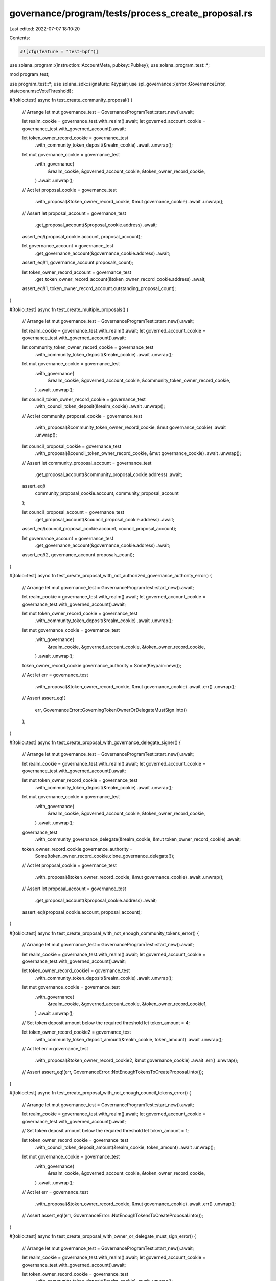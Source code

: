 governance/program/tests/process_create_proposal.rs
===================================================

Last edited: 2022-07-07 18:10:20

Contents:

.. code-block:: rs

    #![cfg(feature = "test-bpf")]

use solana_program::{instruction::AccountMeta, pubkey::Pubkey};
use solana_program_test::*;

mod program_test;

use program_test::*;
use solana_sdk::signature::Keypair;
use spl_governance::{error::GovernanceError, state::enums::VoteThreshold};

#[tokio::test]
async fn test_create_community_proposal() {
    // Arrange
    let mut governance_test = GovernanceProgramTest::start_new().await;

    let realm_cookie = governance_test.with_realm().await;
    let governed_account_cookie = governance_test.with_governed_account().await;

    let token_owner_record_cookie = governance_test
        .with_community_token_deposit(&realm_cookie)
        .await
        .unwrap();

    let mut governance_cookie = governance_test
        .with_governance(
            &realm_cookie,
            &governed_account_cookie,
            &token_owner_record_cookie,
        )
        .await
        .unwrap();

    // Act
    let proposal_cookie = governance_test
        .with_proposal(&token_owner_record_cookie, &mut governance_cookie)
        .await
        .unwrap();

    // Assert
    let proposal_account = governance_test
        .get_proposal_account(&proposal_cookie.address)
        .await;

    assert_eq!(proposal_cookie.account, proposal_account);

    let governance_account = governance_test
        .get_governance_account(&governance_cookie.address)
        .await;

    assert_eq!(1, governance_account.proposals_count);

    let token_owner_record_account = governance_test
        .get_token_owner_record_account(&token_owner_record_cookie.address)
        .await;

    assert_eq!(1, token_owner_record_account.outstanding_proposal_count);
}

#[tokio::test]
async fn test_create_multiple_proposals() {
    // Arrange
    let mut governance_test = GovernanceProgramTest::start_new().await;

    let realm_cookie = governance_test.with_realm().await;
    let governed_account_cookie = governance_test.with_governed_account().await;

    let community_token_owner_record_cookie = governance_test
        .with_community_token_deposit(&realm_cookie)
        .await
        .unwrap();

    let mut governance_cookie = governance_test
        .with_governance(
            &realm_cookie,
            &governed_account_cookie,
            &community_token_owner_record_cookie,
        )
        .await
        .unwrap();

    let council_token_owner_record_cookie = governance_test
        .with_council_token_deposit(&realm_cookie)
        .await
        .unwrap();

    // Act
    let community_proposal_cookie = governance_test
        .with_proposal(&community_token_owner_record_cookie, &mut governance_cookie)
        .await
        .unwrap();

    let council_proposal_cookie = governance_test
        .with_proposal(&council_token_owner_record_cookie, &mut governance_cookie)
        .await
        .unwrap();

    // Assert
    let community_proposal_account = governance_test
        .get_proposal_account(&community_proposal_cookie.address)
        .await;

    assert_eq!(
        community_proposal_cookie.account,
        community_proposal_account
    );

    let council_proposal_account = governance_test
        .get_proposal_account(&council_proposal_cookie.address)
        .await;

    assert_eq!(council_proposal_cookie.account, council_proposal_account);

    let governance_account = governance_test
        .get_governance_account(&governance_cookie.address)
        .await;

    assert_eq!(2, governance_account.proposals_count);
}

#[tokio::test]
async fn test_create_proposal_with_not_authorized_governance_authority_error() {
    // Arrange
    let mut governance_test = GovernanceProgramTest::start_new().await;

    let realm_cookie = governance_test.with_realm().await;
    let governed_account_cookie = governance_test.with_governed_account().await;

    let mut token_owner_record_cookie = governance_test
        .with_community_token_deposit(&realm_cookie)
        .await
        .unwrap();

    let mut governance_cookie = governance_test
        .with_governance(
            &realm_cookie,
            &governed_account_cookie,
            &token_owner_record_cookie,
        )
        .await
        .unwrap();

    token_owner_record_cookie.governance_authority = Some(Keypair::new());

    // Act
    let err = governance_test
        .with_proposal(&token_owner_record_cookie, &mut governance_cookie)
        .await
        .err()
        .unwrap();

    // Assert
    assert_eq!(
        err,
        GovernanceError::GoverningTokenOwnerOrDelegateMustSign.into()
    );
}

#[tokio::test]
async fn test_create_proposal_with_governance_delegate_signer() {
    // Arrange
    let mut governance_test = GovernanceProgramTest::start_new().await;

    let realm_cookie = governance_test.with_realm().await;
    let governed_account_cookie = governance_test.with_governed_account().await;

    let mut token_owner_record_cookie = governance_test
        .with_community_token_deposit(&realm_cookie)
        .await
        .unwrap();

    let mut governance_cookie = governance_test
        .with_governance(
            &realm_cookie,
            &governed_account_cookie,
            &token_owner_record_cookie,
        )
        .await
        .unwrap();

    governance_test
        .with_community_governance_delegate(&realm_cookie, &mut token_owner_record_cookie)
        .await;

    token_owner_record_cookie.governance_authority =
        Some(token_owner_record_cookie.clone_governance_delegate());

    // Act
    let proposal_cookie = governance_test
        .with_proposal(&token_owner_record_cookie, &mut governance_cookie)
        .await
        .unwrap();

    // Assert
    let proposal_account = governance_test
        .get_proposal_account(&proposal_cookie.address)
        .await;

    assert_eq!(proposal_cookie.account, proposal_account);
}

#[tokio::test]
async fn test_create_proposal_with_not_enough_community_tokens_error() {
    // Arrange
    let mut governance_test = GovernanceProgramTest::start_new().await;

    let realm_cookie = governance_test.with_realm().await;
    let governed_account_cookie = governance_test.with_governed_account().await;

    let token_owner_record_cookie1 = governance_test
        .with_community_token_deposit(&realm_cookie)
        .await
        .unwrap();

    let mut governance_cookie = governance_test
        .with_governance(
            &realm_cookie,
            &governed_account_cookie,
            &token_owner_record_cookie1,
        )
        .await
        .unwrap();

    // Set token deposit amount below the required threshold
    let token_amount = 4;

    let token_owner_record_cookie2 = governance_test
        .with_community_token_deposit_amount(&realm_cookie, token_amount)
        .await
        .unwrap();

    // Act
    let err = governance_test
        .with_proposal(&token_owner_record_cookie2, &mut governance_cookie)
        .await
        .err()
        .unwrap();

    // Assert
    assert_eq!(err, GovernanceError::NotEnoughTokensToCreateProposal.into());
}

#[tokio::test]
async fn test_create_proposal_with_not_enough_council_tokens_error() {
    // Arrange
    let mut governance_test = GovernanceProgramTest::start_new().await;

    let realm_cookie = governance_test.with_realm().await;
    let governed_account_cookie = governance_test.with_governed_account().await;

    // Set token deposit amount below the required threshold
    let token_amount = 1;

    let token_owner_record_cookie = governance_test
        .with_council_token_deposit_amount(&realm_cookie, token_amount)
        .await
        .unwrap();

    let mut governance_cookie = governance_test
        .with_governance(
            &realm_cookie,
            &governed_account_cookie,
            &token_owner_record_cookie,
        )
        .await
        .unwrap();

    // Act
    let err = governance_test
        .with_proposal(&token_owner_record_cookie, &mut governance_cookie)
        .await
        .err()
        .unwrap();

    // Assert
    assert_eq!(err, GovernanceError::NotEnoughTokensToCreateProposal.into());
}

#[tokio::test]
async fn test_create_proposal_with_owner_or_delegate_must_sign_error() {
    // Arrange
    let mut governance_test = GovernanceProgramTest::start_new().await;

    let realm_cookie = governance_test.with_realm().await;
    let governed_account_cookie = governance_test.with_governed_account().await;

    let token_owner_record_cookie = governance_test
        .with_community_token_deposit(&realm_cookie)
        .await
        .unwrap();

    let mut governance_cookie = governance_test
        .with_governance(
            &realm_cookie,
            &governed_account_cookie,
            &token_owner_record_cookie,
        )
        .await
        .unwrap();

    let council_token_owner_record_cookie = governance_test
        .with_council_token_deposit(&realm_cookie)
        .await
        .unwrap();

    // Act
    let err = governance_test
        .with_proposal_using_instruction(&token_owner_record_cookie, &mut governance_cookie, |i| {
            // Set token_owner_record_address for different (Council) mint
            i.accounts[3] =
                AccountMeta::new_readonly(council_token_owner_record_cookie.address, false);
        })
        .await
        .err()
        .unwrap();

    // Assert
    assert_eq!(
        err,
        GovernanceError::GoverningTokenOwnerOrDelegateMustSign.into()
    );
}

#[tokio::test]
async fn test_create_proposal_with_invalid_governing_token_mint_error() {
    // Arrange
    let mut governance_test = GovernanceProgramTest::start_new().await;

    let realm_cookie = governance_test.with_realm().await;
    let governed_account_cookie = governance_test.with_governed_account().await;

    let mut token_owner_record_cookie = governance_test
        .with_council_token_deposit(&realm_cookie)
        .await
        .unwrap();

    let mut governance_cookie = governance_test
        .with_governance(
            &realm_cookie,
            &governed_account_cookie,
            &token_owner_record_cookie,
        )
        .await
        .unwrap();

    // Try to use mint which  doesn't belong to the Realm
    token_owner_record_cookie.account.governing_token_mint = Pubkey::new_unique();

    // Act
    let err = governance_test
        .with_proposal(&token_owner_record_cookie, &mut governance_cookie)
        .await
        .err()
        .unwrap();

    // Assert
    assert_eq!(err, GovernanceError::InvalidGoverningTokenMint.into());
}

#[tokio::test]
async fn test_create_community_proposal_using_council_tokens() {
    // Arrange
    let mut governance_test = GovernanceProgramTest::start_new().await;

    let realm_cookie = governance_test.with_realm().await;
    let governed_account_cookie = governance_test.with_governed_account().await;

    let mut community_token_owner_record_cookie = governance_test
        .with_community_token_deposit(&realm_cookie)
        .await
        .unwrap();

    let mut governance_cookie = governance_test
        .with_governance(
            &realm_cookie,
            &governed_account_cookie,
            &community_token_owner_record_cookie,
        )
        .await
        .unwrap();

    let council_token_owner_record_cookie = governance_test
        .with_council_token_deposit(&realm_cookie)
        .await
        .unwrap();

    // Change the proposal owner to council token owner
    community_token_owner_record_cookie.address = council_token_owner_record_cookie.address;
    community_token_owner_record_cookie.token_owner = council_token_owner_record_cookie.token_owner;

    // Act
    let proposal_cookie = governance_test
        .with_proposal(&community_token_owner_record_cookie, &mut governance_cookie)
        .await
        .unwrap();

    // Assert
    let proposal_account = governance_test
        .get_proposal_account(&proposal_cookie.address)
        .await;

    assert_eq!(
        realm_cookie.account.community_mint,
        proposal_account.governing_token_mint
    );

    assert_eq!(
        council_token_owner_record_cookie.address,
        proposal_account.token_owner_record
    );
}

#[tokio::test]
async fn test_create_council_proposal_using_community_tokens() {
    // Arrange
    let mut governance_test = GovernanceProgramTest::start_new().await;

    let realm_cookie = governance_test.with_realm().await;
    let governed_account_cookie = governance_test.with_governed_account().await;

    let mut council_token_owner_record_cookie = governance_test
        .with_council_token_deposit(&realm_cookie)
        .await
        .unwrap();

    let mut governance_cookie = governance_test
        .with_governance(
            &realm_cookie,
            &governed_account_cookie,
            &council_token_owner_record_cookie,
        )
        .await
        .unwrap();

    let community_token_owner_record_cookie = governance_test
        .with_community_token_deposit(&realm_cookie)
        .await
        .unwrap();

    // Change the proposal owner to community token owner
    council_token_owner_record_cookie.address = community_token_owner_record_cookie.address;
    council_token_owner_record_cookie.token_owner = community_token_owner_record_cookie.token_owner;

    // Act
    let proposal_cookie = governance_test
        .with_proposal(&council_token_owner_record_cookie, &mut governance_cookie)
        .await
        .unwrap();

    // Assert
    let proposal_account = governance_test
        .get_proposal_account(&proposal_cookie.address)
        .await;

    assert_eq!(
        realm_cookie.account.config.council_mint.unwrap(),
        proposal_account.governing_token_mint
    );

    assert_eq!(
        community_token_owner_record_cookie.address,
        proposal_account.token_owner_record
    );
}

#[tokio::test]
async fn test_create_proposal_with_disabled_council_vote_error() {
    // Arrange
    let mut governance_test = GovernanceProgramTest::start_new().await;

    let realm_cookie = governance_test.with_realm().await;
    let governed_account_cookie = governance_test.with_governed_account().await;

    let token_owner_record_cookie = governance_test
        .with_council_token_deposit(&realm_cookie)
        .await
        .unwrap();

    let mut governance_config = governance_test.get_default_governance_config();
    governance_config.council_vote_threshold = VoteThreshold::Disabled;

    let mut governance_cookie = governance_test
        .with_governance_using_config(
            &realm_cookie,
            &governed_account_cookie,
            &token_owner_record_cookie,
            &governance_config,
        )
        .await
        .unwrap();

    // Act
    let err = governance_test
        .with_proposal(&token_owner_record_cookie, &mut governance_cookie)
        .await
        .err()
        .unwrap();

    // Assert
    assert_eq!(
        err,
        GovernanceError::GoverningTokenMintNotAllowedToVote.into()
    );
}

#[tokio::test]
async fn test_create_proposal_with_disabled_community_vote_error() {
    // Arrange
    let mut governance_test = GovernanceProgramTest::start_new().await;

    let realm_cookie = governance_test.with_realm().await;
    let governed_account_cookie = governance_test.with_governed_account().await;

    let token_owner_record_cookie = governance_test
        .with_community_token_deposit(&realm_cookie)
        .await
        .unwrap();

    let mut governance_config = governance_test.get_default_governance_config();
    governance_config.community_vote_threshold = VoteThreshold::Disabled;

    let mut governance_cookie = governance_test
        .with_governance_using_config(
            &realm_cookie,
            &governed_account_cookie,
            &token_owner_record_cookie,
            &governance_config,
        )
        .await
        .unwrap();

    // Act
    let err = governance_test
        .with_proposal(&token_owner_record_cookie, &mut governance_cookie)
        .await
        .err()
        .unwrap();

    // Assert
    assert_eq!(
        err,
        GovernanceError::GoverningTokenMintNotAllowedToVote.into()
    );
}


